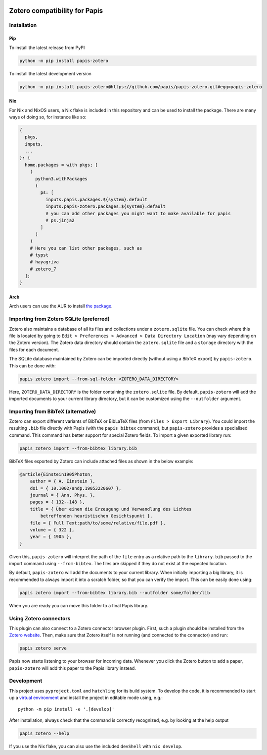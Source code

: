 |pypi| |ci|

Zotero compatibility for Papis
==============================

Installation
------------

Pip
^^^

To install the latest release from PyPI

.. code:: bash

    python -m pip install papis-zotero

To install the latest development version

.. code:: bash

    python -m pip install papis-zotero@https://github.com/papis/papis-zotero.git#egg=papis-zotero

Nix
^^^

For Nix and NixOS users, a Nix flake is included in this repository and can be
used to install the package. There are many ways of doing so, for instance like so:

.. code:: nix

    {
      pkgs,
      inputs,
      ...
    }: {
      home.packages = with pkgs; [
        (
          python3.withPackages
          (
            ps: [
              inputs.papis.packages.${system}.default
              inputs.papis-zotero.packages.${system}.default
              # you can add other packages you might want to make available for papis
              # ps.jinja2
            ]
          )
        )
        # Here you can list other packages, such as
        # typst
        # hayagriva
        # zotero_7
      ];
    }

Arch
^^^^

Arch users can use the AUR to install `the package
<https://aur.archlinux.org/packages/papis-zotero>`__.

Importing from Zotero SQLite (preferred)
----------------------------------------

Zotero also maintains a database of all its files and collections under a
``zotero.sqlite`` file. You can check where this file is located by going to
``Edit > Preferences > Advanced > Data Directory Location`` (may vary depending
on the Zotero version). The Zotero data directory should contain the ``zotero.sqlite``
file and a ``storage`` directory with the files for each document.

The SQLite database maintained by Zotero can be imported directly (without
using a BibTeX export) by ``papis-zotero``. This can be done with:

.. code:: bash

  papis zotero import --from-sql-folder <ZOTERO_DATA_DIRECTORY>

Here, ``ZOTERO_DATA_DIRECTORY`` is the folder containing the ``zotero.sqlite``
file. By default, ``papis-zotero`` will add the imported documents to your
current library directory, but it can be customized using the
``--outfolder`` argument.

Importing from BibTeX (alternative)
-----------------------------------

Zotero can export different variants of BibTeX or BibLaTeX files
(from ``Files > Export Library``). You could import the resulting ``.bib`` file
directly with Papis (with the ``papis bibtex`` command), but ``papis-zotero``
provides a specialised command. This command has better support for special Zotero
fields. To import a given exported library run:

.. code:: bash

    papis zotero import --from-bibtex library.bib

BibTeX files exported by Zotero can include attached files as shown in the below
example:

.. code:: bibtex

    @article{Einstein1905Photon,
        author = { A. Einstein },
        doi = { 10.1002/andp.19053220607 },
        journal = { Ann. Phys. },
        pages = { 132--148 },
        title = { Über einen die Erzeugung und Verwandlung des Lichtes
            betreffenden heuristischen Gesichtspunkt },
        file = { Full Text:path/to/some/relative/file.pdf },
        volume = { 322 },
        year = { 1905 },
    }

Given this, ``papis-zotero`` will interpret the path of the ``file`` entry
as a relative path to the ``library.bib`` passed to the import command using
``--from-bibtex``. The files are skipped if they do not exist at the expected
location.

By default, ``papis-zotero`` will add the documents to your current library.
When initially importing a big library, it is recommended to always import it
into a scratch folder, so that you can verify the import. This can be easily done
using:

.. code:: bash

    papis zotero import --from-bibtex library.bib --outfolder some/folder/lib

When you are ready you can move this folder to a final Papis library.

Using Zotero connectors
-----------------------

This plugin can also connect to a Zotero connector browser plugin. First, such
a plugin should be installed from the
`Zotero website <https://www.zotero.org/download/>`__. Then, make sure that
Zotero itself is not running (and connected to the connector) and run:

.. code:: bash

    papis zotero serve

Papis now starts listening to your browser for incoming data. Whenever you click the
Zotero button to add a paper, ``papis-zotero`` will add this paper to the Papis
library instead.

Development
-----------

This project uses ``pyproject.toml`` and ``hatchling`` for its build system.
To develop the code, it is recommended to start up a
`virtual environment <https://docs.python.org/3/library/venv.html>`__ and
install the project in editable mode using, e.g.::

    python -m pip install -e '.[develop]'

After installation, always check that the command is correctly recognized, e.g.
by looking at the help output

.. code:: bash

    papis zotero --help

If you use the Nix flake, you can also use the included ``devShell`` with
``nix develop``.


.. |pypi| image:: https://badge.fury.io/py/papis-zotero.svg
   :target: https://badge.fury.io/py/papis-zotero
.. |ci| image:: https://github.com/papis/papis-zotero/workflows/CI/badge.svg
   :target: https://github.com/papis/papis-zotero/actions?query=branch%3Amain+workflow%3ACI
